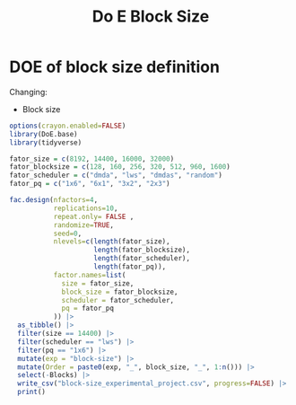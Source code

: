 #+title: Do E Block Size

* DOE of block size definition
Changing:
- Block size
#+begin_src R
options(crayon.enabled=FALSE)
library(DoE.base)
library(tidyverse)

fator_size = c(8192, 14400, 16000, 32000)
fator_blocksize = c(128, 160, 256, 320, 512, 960, 1600)
fator_scheduler = c("dmda", "lws", "dmdas", "random")
fator_pq = c("1x6", "6x1", "3x2", "2x3")

fac.design(nfactors=4,
           replications=10,
           repeat.only= FALSE ,
           randomize=TRUE,
           seed=0,
           nlevels=c(length(fator_size),
                     length(fator_blocksize),
                     length(fator_scheduler),
                     length(fator_pq)),
           factor.names=list(
             size = fator_size,
             block_size = fator_blocksize,
             scheduler = fator_scheduler,
             pq = fator_pq
           )) |>
  as_tibble() |>
  filter(size == 14400) |>
  filter(scheduler == "lws") |>
  filter(pq == "1x6") |>
  mutate(exp = "block-size") |>
  mutate(Order = paste0(exp, "_", block_size, "_", 1:n())) |>
  select(-Blocks) |>
  write_csv("block-size_experimental_project.csv", progress=FALSE) |>
  print()
#+end_src

#+RESULTS:
| 14400 |  320 | lws | 1x6 | block-size | block-size_320_1   |
| 14400 |  960 | lws | 1x6 | block-size | block-size_960_2   |
| 14400 |  256 | lws | 1x6 | block-size | block-size_256_3   |
| 14400 |  128 | lws | 1x6 | block-size | block-size_128_4   |
| 14400 |  160 | lws | 1x6 | block-size | block-size_160_5   |
| 14400 |  512 | lws | 1x6 | block-size | block-size_512_6   |
| 14400 | 1600 | lws | 1x6 | block-size | block-size_1600_7  |
| 14400 | 1600 | lws | 1x6 | block-size | block-size_1600_8  |
| 14400 |  128 | lws | 1x6 | block-size | block-size_128_9   |
| 14400 |  320 | lws | 1x6 | block-size | block-size_320_10  |
| 14400 |  960 | lws | 1x6 | block-size | block-size_960_11  |
| 14400 |  160 | lws | 1x6 | block-size | block-size_160_12  |
| 14400 |  256 | lws | 1x6 | block-size | block-size_256_13  |
| 14400 |  512 | lws | 1x6 | block-size | block-size_512_14  |
| 14400 |  512 | lws | 1x6 | block-size | block-size_512_15  |
| 14400 |  256 | lws | 1x6 | block-size | block-size_256_16  |
| 14400 |  320 | lws | 1x6 | block-size | block-size_320_17  |
| 14400 |  960 | lws | 1x6 | block-size | block-size_960_18  |
| 14400 |  128 | lws | 1x6 | block-size | block-size_128_19  |
| 14400 | 1600 | lws | 1x6 | block-size | block-size_1600_20 |
| 14400 |  160 | lws | 1x6 | block-size | block-size_160_21  |
| 14400 |  512 | lws | 1x6 | block-size | block-size_512_22  |
| 14400 |  320 | lws | 1x6 | block-size | block-size_320_23  |
| 14400 |  256 | lws | 1x6 | block-size | block-size_256_24  |
| 14400 | 1600 | lws | 1x6 | block-size | block-size_1600_25 |
| 14400 |  128 | lws | 1x6 | block-size | block-size_128_26  |
| 14400 |  960 | lws | 1x6 | block-size | block-size_960_27  |
| 14400 |  160 | lws | 1x6 | block-size | block-size_160_28  |
| 14400 |  160 | lws | 1x6 | block-size | block-size_160_29  |
| 14400 |  256 | lws | 1x6 | block-size | block-size_256_30  |
| 14400 |  512 | lws | 1x6 | block-size | block-size_512_31  |
| 14400 |  128 | lws | 1x6 | block-size | block-size_128_32  |
| 14400 | 1600 | lws | 1x6 | block-size | block-size_1600_33 |
| 14400 |  960 | lws | 1x6 | block-size | block-size_960_34  |
| 14400 |  320 | lws | 1x6 | block-size | block-size_320_35  |
| 14400 |  512 | lws | 1x6 | block-size | block-size_512_36  |
| 14400 | 1600 | lws | 1x6 | block-size | block-size_1600_37 |
| 14400 |  960 | lws | 1x6 | block-size | block-size_960_38  |
| 14400 |  320 | lws | 1x6 | block-size | block-size_320_39  |
| 14400 |  160 | lws | 1x6 | block-size | block-size_160_40  |
| 14400 |  128 | lws | 1x6 | block-size | block-size_128_41  |
| 14400 |  256 | lws | 1x6 | block-size | block-size_256_42  |
| 14400 |  256 | lws | 1x6 | block-size | block-size_256_43  |
| 14400 | 1600 | lws | 1x6 | block-size | block-size_1600_44 |
| 14400 |  128 | lws | 1x6 | block-size | block-size_128_45  |
| 14400 |  320 | lws | 1x6 | block-size | block-size_320_46  |
| 14400 |  960 | lws | 1x6 | block-size | block-size_960_47  |
| 14400 |  160 | lws | 1x6 | block-size | block-size_160_48  |
| 14400 |  512 | lws | 1x6 | block-size | block-size_512_49  |
| 14400 |  960 | lws | 1x6 | block-size | block-size_960_50  |
| 14400 |  160 | lws | 1x6 | block-size | block-size_160_51  |
| 14400 |  512 | lws | 1x6 | block-size | block-size_512_52  |
| 14400 |  128 | lws | 1x6 | block-size | block-size_128_53  |
| 14400 |  256 | lws | 1x6 | block-size | block-size_256_54  |
| 14400 |  320 | lws | 1x6 | block-size | block-size_320_55  |
| 14400 | 1600 | lws | 1x6 | block-size | block-size_1600_56 |
| 14400 | 1600 | lws | 1x6 | block-size | block-size_1600_57 |
| 14400 |  128 | lws | 1x6 | block-size | block-size_128_58  |
| 14400 |  160 | lws | 1x6 | block-size | block-size_160_59  |
| 14400 |  512 | lws | 1x6 | block-size | block-size_512_60  |
| 14400 |  960 | lws | 1x6 | block-size | block-size_960_61  |
| 14400 |  320 | lws | 1x6 | block-size | block-size_320_62  |
| 14400 |  256 | lws | 1x6 | block-size | block-size_256_63  |
| 14400 |  160 | lws | 1x6 | block-size | block-size_160_64  |
| 14400 |  320 | lws | 1x6 | block-size | block-size_320_65  |
| 14400 |  512 | lws | 1x6 | block-size | block-size_512_66  |
| 14400 |  256 | lws | 1x6 | block-size | block-size_256_67  |
| 14400 | 1600 | lws | 1x6 | block-size | block-size_1600_68 |
| 14400 |  128 | lws | 1x6 | block-size | block-size_128_69  |
| 14400 |  960 | lws | 1x6 | block-size | block-size_960_70  |
